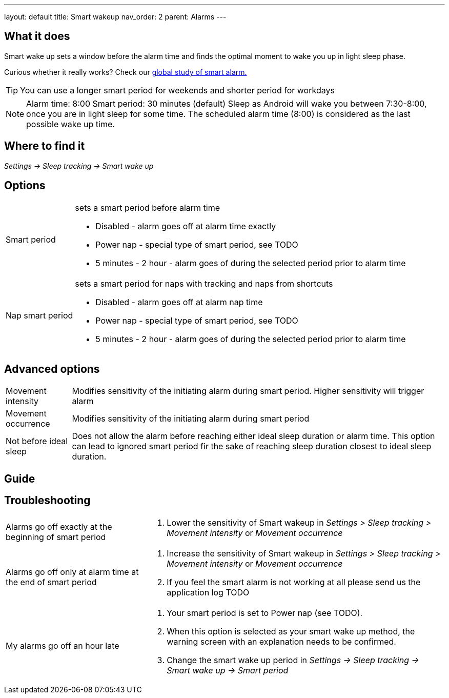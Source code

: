 ---
layout: default
title: Smart wakeup
nav_order: 2
parent: Alarms
---

:toc:

== What it does
Smart wake up sets a window before the alarm time and finds the optimal moment to wake you up in light sleep phase.

Curious whether it really works? Check our https://sleep.urbandroid.org/a-case-for-the-smart-alarm/[global study of smart alarm.]

TIP: You can use a longer smart period for weekends and shorter period for workdays

NOTE: Alarm time: 8:00
Smart period: 30 minutes (default)
Sleep as Android will wake you between 7:30-8:00, once you are in light sleep for some time. The scheduled alarm time (8:00) is considered as the last possible wake up time.


== Where to find it
_Settings -> Sleep tracking -> Smart wake up_

== Options
[horizontal]
Smart period:: sets a smart period before alarm time
* Disabled - alarm goes off at alarm time exactly
* Power nap - special type of smart period, see TODO
* 5 minutes - 2 hour - alarm goes of during the selected period prior to alarm time
Nap smart period:: sets a smart period for naps with tracking and naps from shortcuts
* Disabled - alarm goes off at alarm nap time
* Power nap - special type of smart period, see TODO
* 5 minutes - 2 hour - alarm goes of during the selected period prior to alarm time

== Advanced options
[horizontal]
Movement intensity:: Modifies sensitivity of the initiating alarm during smart period. Higher sensitivity will trigger alarm
Movement occurrence:: Modifies sensitivity of the initiating alarm during smart period
Not before ideal sleep:: Does not allow the alarm before reaching either ideal sleep duration or alarm time. This option can lead to ignored smart period fir the sake of reaching sleep duration closest to ideal sleep duration.

== Guide
// Free form description on how to use the feature, various quirks and best practices

== Troubleshooting
[horizontal]
Alarms go off exactly at the beginning of smart period::
. Lower the sensitivity of Smart wakeup in _Settings > Sleep tracking > Movement intensity_ or _Movement occurrence_
Alarms go off only at alarm time at the end of smart period::
. Increase the sensitivity of Smart wakeup in _Settings > Sleep tracking > Movement intensity_ or _Movement occurrence_
. If you feel the smart alarm is not working at all please send us the application log TODO
My alarms go off an hour late::
. Your smart period is set to Power nap (see TODO).
. When this option is selected as your smart wake up method, the warning screen with an explanation needs to be confirmed.
. Change the smart wake up period in _Settings -> Sleep tracking -> Smart wake up -> Smart period_
